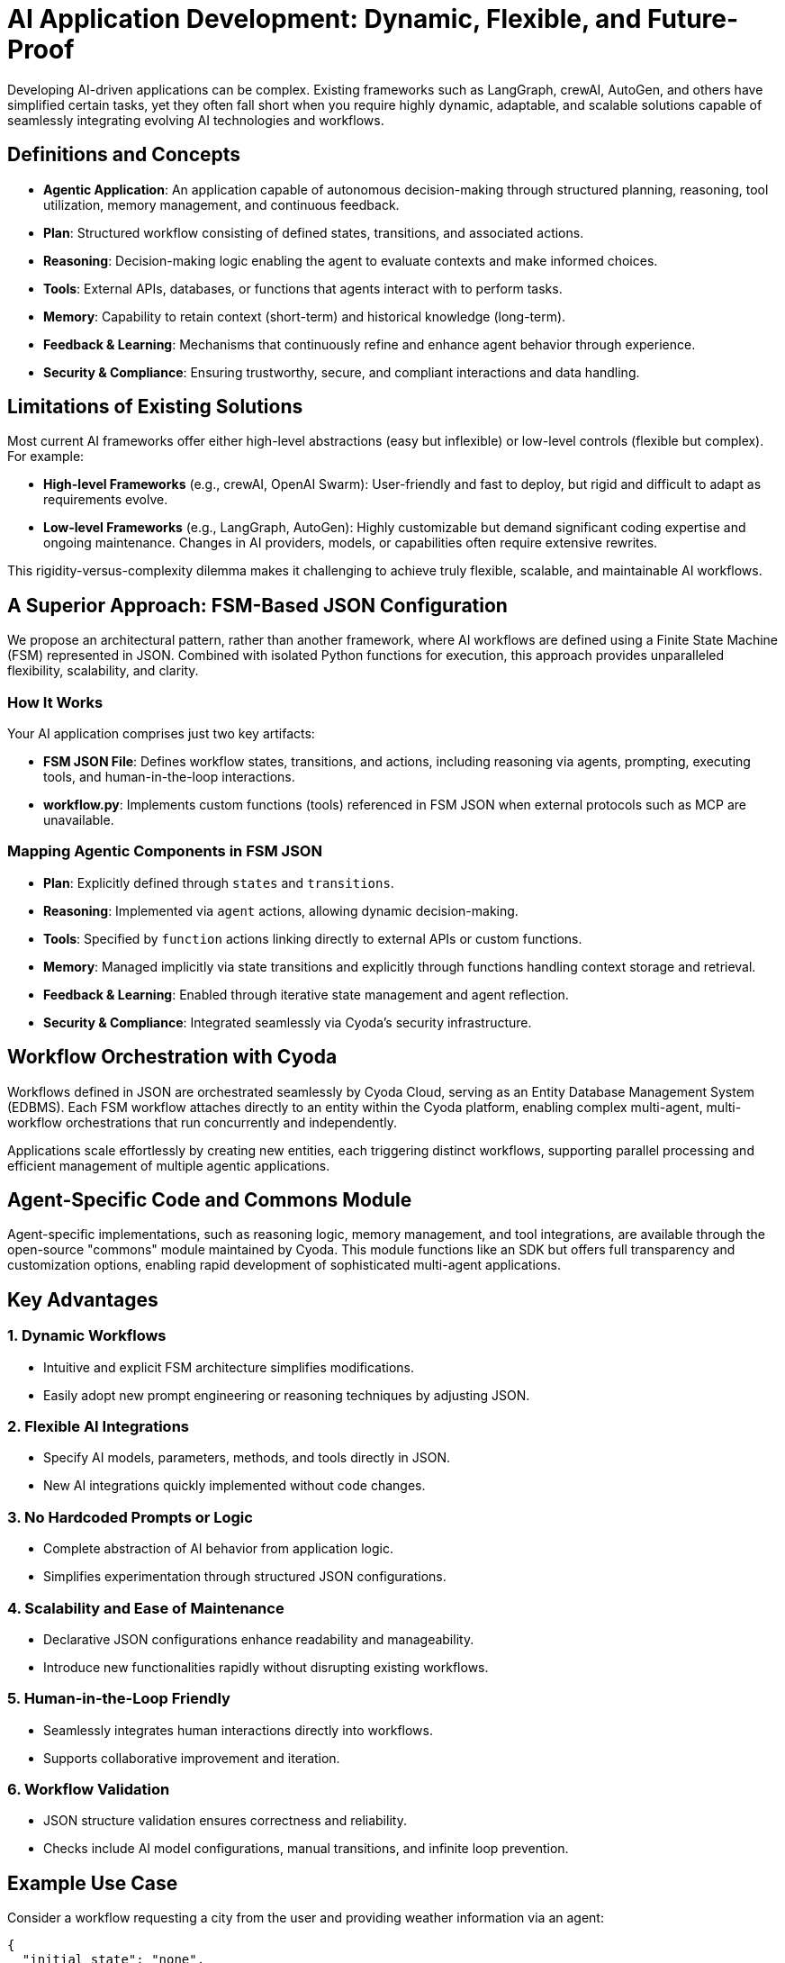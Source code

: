 = AI Application Development: Dynamic, Flexible, and Future-Proof

Developing AI-driven applications can be complex. Existing frameworks such as LangGraph, crewAI, AutoGen, and others have simplified certain tasks, yet they often fall short when you require highly dynamic, adaptable, and scalable solutions capable of seamlessly integrating evolving AI technologies and workflows.

== Definitions and Concepts

- **Agentic Application**: An application capable of autonomous decision-making through structured planning, reasoning, tool utilization, memory management, and continuous feedback.
- **Plan**: Structured workflow consisting of defined states, transitions, and associated actions.
- **Reasoning**: Decision-making logic enabling the agent to evaluate contexts and make informed choices.
- **Tools**: External APIs, databases, or functions that agents interact with to perform tasks.
- **Memory**: Capability to retain context (short-term) and historical knowledge (long-term).
- **Feedback & Learning**: Mechanisms that continuously refine and enhance agent behavior through experience.
- **Security & Compliance**: Ensuring trustworthy, secure, and compliant interactions and data handling.

== Limitations of Existing Solutions

Most current AI frameworks offer either high-level abstractions (easy but inflexible) or low-level controls (flexible but complex). For example:

- **High-level Frameworks** (e.g., crewAI, OpenAI Swarm): User-friendly and fast to deploy, but rigid and difficult to adapt as requirements evolve.
- **Low-level Frameworks** (e.g., LangGraph, AutoGen): Highly customizable but demand significant coding expertise and ongoing maintenance. Changes in AI providers, models, or capabilities often require extensive rewrites.

This rigidity-versus-complexity dilemma makes it challenging to achieve truly flexible, scalable, and maintainable AI workflows.

== A Superior Approach: FSM-Based JSON Configuration

We propose an architectural pattern, rather than another framework, where AI workflows are defined using a Finite State Machine (FSM) represented in JSON. Combined with isolated Python functions for execution, this approach provides unparalleled flexibility, scalability, and clarity.

=== How It Works

Your AI application comprises just two key artifacts:

- **FSM JSON File**: Defines workflow states, transitions, and actions, including reasoning via agents, prompting, executing tools, and human-in-the-loop interactions.
- **workflow.py**: Implements custom functions (tools) referenced in FSM JSON when external protocols such as MCP are unavailable.

=== Mapping Agentic Components in FSM JSON

- **Plan**: Explicitly defined through `states` and `transitions`.
- **Reasoning**: Implemented via `agent` actions, allowing dynamic decision-making.
- **Tools**: Specified by `function` actions linking directly to external APIs or custom functions.
- **Memory**: Managed implicitly via state transitions and explicitly through functions handling context storage and retrieval.
- **Feedback & Learning**: Enabled through iterative state management and agent reflection.
- **Security & Compliance**: Integrated seamlessly via Cyoda’s security infrastructure.

== Workflow Orchestration with Cyoda

Workflows defined in JSON are orchestrated seamlessly by Cyoda Cloud, serving as an Entity Database Management System (EDBMS). Each FSM workflow attaches directly to an entity within the Cyoda platform, enabling complex multi-agent, multi-workflow orchestrations that run concurrently and independently.

Applications scale effortlessly by creating new entities, each triggering distinct workflows, supporting parallel processing and efficient management of multiple agentic applications.

== Agent-Specific Code and Commons Module

Agent-specific implementations, such as reasoning logic, memory management, and tool integrations, are available through the open-source "commons" module maintained by Cyoda. This module functions like an SDK but offers full transparency and customization options, enabling rapid development of sophisticated multi-agent applications.

== Key Advantages

=== 1. Dynamic Workflows
- Intuitive and explicit FSM architecture simplifies modifications.
- Easily adopt new prompt engineering or reasoning techniques by adjusting JSON.

=== 2. Flexible AI Integrations
- Specify AI models, parameters, methods, and tools directly in JSON.
- New AI integrations quickly implemented without code changes.

=== 3. No Hardcoded Prompts or Logic
- Complete abstraction of AI behavior from application logic.
- Simplifies experimentation through structured JSON configurations.

=== 4. Scalability and Ease of Maintenance
- Declarative JSON configurations enhance readability and manageability.
- Introduce new functionalities rapidly without disrupting existing workflows.

=== 5. Human-in-the-Loop Friendly
- Seamlessly integrates human interactions directly into workflows.
- Supports collaborative improvement and iteration.

=== 6. Workflow Validation
- JSON structure validation ensures correctness and reliability.
- Checks include AI model configurations, manual transitions, and infinite loop prevention.

== Example Use Case

Consider a workflow requesting a city from the user and providing weather information via an agent:

[source,json]
----
{
  "initial_state": "none",
  "states": {
    "none": {
      "transitions": {
        "greet_user": {
          "next": "ask_city",
          "action": {
            "name": "process_event",
            "config": {
              "type": "question",
              "question": "👋 Hello! I'm your weather assistant. Which city's weather would you like to check?",
              "publish": true,
              "allow_anonymous_users": true
            }
          }
        }
      }
    },
    "ask_city": {
      "transitions": {
        "get_weather_info": {
          "next": "weather_provided",
          "manual": true,
          "action": {
            "name": "process_event",
            "config": {
              "type": "agent",
              "publish": true,
              "allow_anonymous_users": true,
              "model": {
                "provider": "openai",
                "model_name": "gpt-4o-mini",
                "temperature": 0.2
              },
              "tools": [
                {
                  "type": "function",
                  "function": {
                    "name": "get_weather",
                    "description": "Fetch current weather for a specified city",
                    "parameters": {
                      "type": "object",
                      "properties": {
                        "city": {
                          "type": "string",
                          "description": "The city name"
                        }
                      },
                      "required": ["city"]
                    }
                  }
                },
                {
                  "type": "function",
                  "function": {
                    "name": "get_humidity",
                    "description": "Fetch current humidity level for a specified city",
                    "parameters": {
                      "type": "object",
                      "properties": {
                        "city": {
                          "type": "string",
                          "description": "The city name"
                        }
                      },
                      "required": ["city"]
                    }
                  }
                }
              ],
              "messages": [
                {
                  "role": "system",
                  "content": "You help users by providing weather and humidity information using available tools."
                }
              ],
              "tool_choice": "auto"
            }
          }
        }
      }
    },
    "weather_provided": {
      "transitions": {
        "farewell": {
          "next": "end",
          "action": {
            "name": "process_event",
            "config": {
              "type": "notification",
              "notification": "🌤️ Hope you found that helpful! Let me know if you need anything else.",
              "publish": true,
              "allow_anonymous_users": true
            }
          }
        }
      }
    },
    "end": {
      "transitions": {}
    }
  }
}

----



```mermaid
stateDiagram-v2
    [*] --> none
    none --> ask_city : greet_user / process_event
    ask_city --> weather_provided : get_weather_info (manual) / process_event
    weather_provided --> end : farewell / process_event
```

[source,python]
----
async def get_weather(self, technical_id, entity, **params):
    # Example implementation; replace with actual API integration
    return {
        "city": params.get("city"),
        "temperature": "18°C",
        "condition": "Sunny"
    }

async def get_humidity(self, technical_id, entity, **params):
    # Example implementation; replace with actual API integration
    return {
        "city": params.get("city"),
        "humidity": "55%"
    }
----



== Application Builder: Automate Workflow Creation

With the interactive application builder, you don't need to manually write JSON. Leveraging the commons module and workflow templates, this conversational interface auto-generates the necessary workflow files and Python functions, providing ready-made agentic applications without manual coding.

== Conclusion

The FSM-based JSON architectural pattern provides an optimal balance between flexibility, ease of use, and dynamic adaptability. By clearly separating configuration from execution logic, it simplifies AI development and future-proofs against emerging technologies and tools.

Adopting this pattern transforms how intelligent applications are built, maintained, and scaled, delivering the agility demanded by today's evolving AI landscape.

